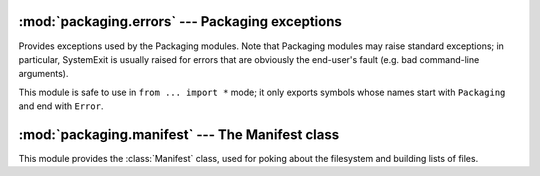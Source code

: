 .. temporary file for modules that don't need a dedicated file yet

:mod:`packaging.errors` --- Packaging exceptions
================================================

.. module:: packaging.errors
   :synopsis: Packaging exceptions.


Provides exceptions used by the Packaging modules.  Note that Packaging modules
may raise standard exceptions; in particular, SystemExit is usually raised for
errors that are obviously the end-user's fault (e.g. bad command-line arguments).

This module is safe to use in ``from ... import *`` mode; it only exports
symbols whose names start with ``Packaging`` and end with ``Error``.


:mod:`packaging.manifest` --- The Manifest class
================================================

.. module:: packaging.manifest
   :synopsis: The Manifest class, used for poking about the file system and
              building lists of files.


This module provides the :class:`Manifest` class, used for poking about the
filesystem and building lists of files.
